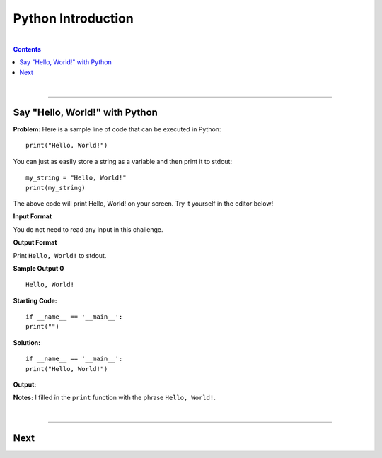 Python Introduction
===================

|

.. contents:: Contents
    :local:

|

----

Say "Hello, World!" with Python
-------------------------------

**Problem:** Here is a sample line of code that can be executed in Python:
::

    print("Hello, World!")

You can just as easily store a string as a variable and then print it to stdout:
::

    my_string = "Hello, World!"
    print(my_string)

The above code will print Hello, World! on your screen. Try it yourself in the editor below!

**Input Format**

You do not need to read any input in this challenge.

**Output Format**

Print ``Hello, World!`` to stdout.

**Sample Output 0**
::

    Hello, World!

**Starting Code:**
::

    if __name__ == '__main__':
    print("")

**Solution:**
::

    if __name__ == '__main__':
    print("Hello, World!")

**Output:**

.. image:: img/helloworld.JPG

**Notes:** I filled in the ``print`` function with the phrase ``Hello, World!``.

|

----

Next
----